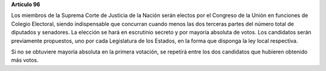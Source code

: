 **Artículo 96**

Los miembros de la Suprema Corte de Justicia de la Nación serán electos
por el Congreso de la Unión en funciones de Colegio Electoral, siendo
indispensable que concurran cuando menos las dos terceras partes del
número total de diputados y senadores. La elección se hará en escrutinio
secreto y por mayoría absoluta de votos. Los candidatos serán
previamente propuestos, uno por cada Legislatura de los Estados, en la
forma que disponga la ley local respectiva.

Si no se obtuviere mayoría absoluta en la primera votación, se repetirá
entre los dos candidatos que hubieren obtenido más votos.
